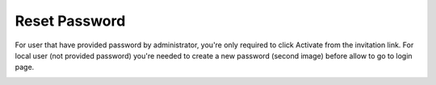 .. beesuite document reset password page

***************
Reset Password
***************

For user that have provided password by administrator, you're only required to click Activate from the invitation link. 
For local user (not provided password) you're needed to create a new password (second image) before allow to go to login page.

.. image:: images/reset_password_ad.png
      :align: left
      :alt: Reset password (ad)

.. image:: images/reset_password_local.png
      :align: left
      :alt: Reset password (local)